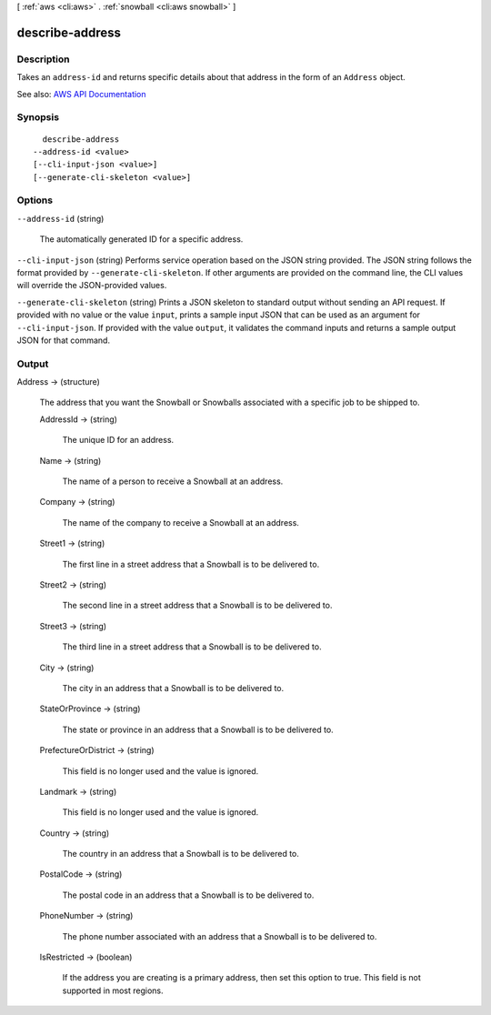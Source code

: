 [ :ref:`aws <cli:aws>` . :ref:`snowball <cli:aws snowball>` ]

.. _cli:aws snowball describe-address:


****************
describe-address
****************



===========
Description
===========



Takes an ``address-id`` and returns specific details about that address in the form of an ``Address`` object.



See also: `AWS API Documentation <https://docs.aws.amazon.com/goto/WebAPI/snowball-2016-06-30/DescribeAddress>`_


========
Synopsis
========

::

    describe-address
  --address-id <value>
  [--cli-input-json <value>]
  [--generate-cli-skeleton <value>]




=======
Options
=======

``--address-id`` (string)


  The automatically generated ID for a specific address.

  

``--cli-input-json`` (string)
Performs service operation based on the JSON string provided. The JSON string follows the format provided by ``--generate-cli-skeleton``. If other arguments are provided on the command line, the CLI values will override the JSON-provided values.

``--generate-cli-skeleton`` (string)
Prints a JSON skeleton to standard output without sending an API request. If provided with no value or the value ``input``, prints a sample input JSON that can be used as an argument for ``--cli-input-json``. If provided with the value ``output``, it validates the command inputs and returns a sample output JSON for that command.



======
Output
======

Address -> (structure)

  

  The address that you want the Snowball or Snowballs associated with a specific job to be shipped to.

  

  AddressId -> (string)

    

    The unique ID for an address.

    

    

  Name -> (string)

    

    The name of a person to receive a Snowball at an address.

    

    

  Company -> (string)

    

    The name of the company to receive a Snowball at an address.

    

    

  Street1 -> (string)

    

    The first line in a street address that a Snowball is to be delivered to.

    

    

  Street2 -> (string)

    

    The second line in a street address that a Snowball is to be delivered to.

    

    

  Street3 -> (string)

    

    The third line in a street address that a Snowball is to be delivered to.

    

    

  City -> (string)

    

    The city in an address that a Snowball is to be delivered to.

    

    

  StateOrProvince -> (string)

    

    The state or province in an address that a Snowball is to be delivered to.

    

    

  PrefectureOrDistrict -> (string)

    

    This field is no longer used and the value is ignored.

    

    

  Landmark -> (string)

    

    This field is no longer used and the value is ignored.

    

    

  Country -> (string)

    

    The country in an address that a Snowball is to be delivered to.

    

    

  PostalCode -> (string)

    

    The postal code in an address that a Snowball is to be delivered to.

    

    

  PhoneNumber -> (string)

    

    The phone number associated with an address that a Snowball is to be delivered to.

    

    

  IsRestricted -> (boolean)

    

    If the address you are creating is a primary address, then set this option to true. This field is not supported in most regions.

    

    

  

